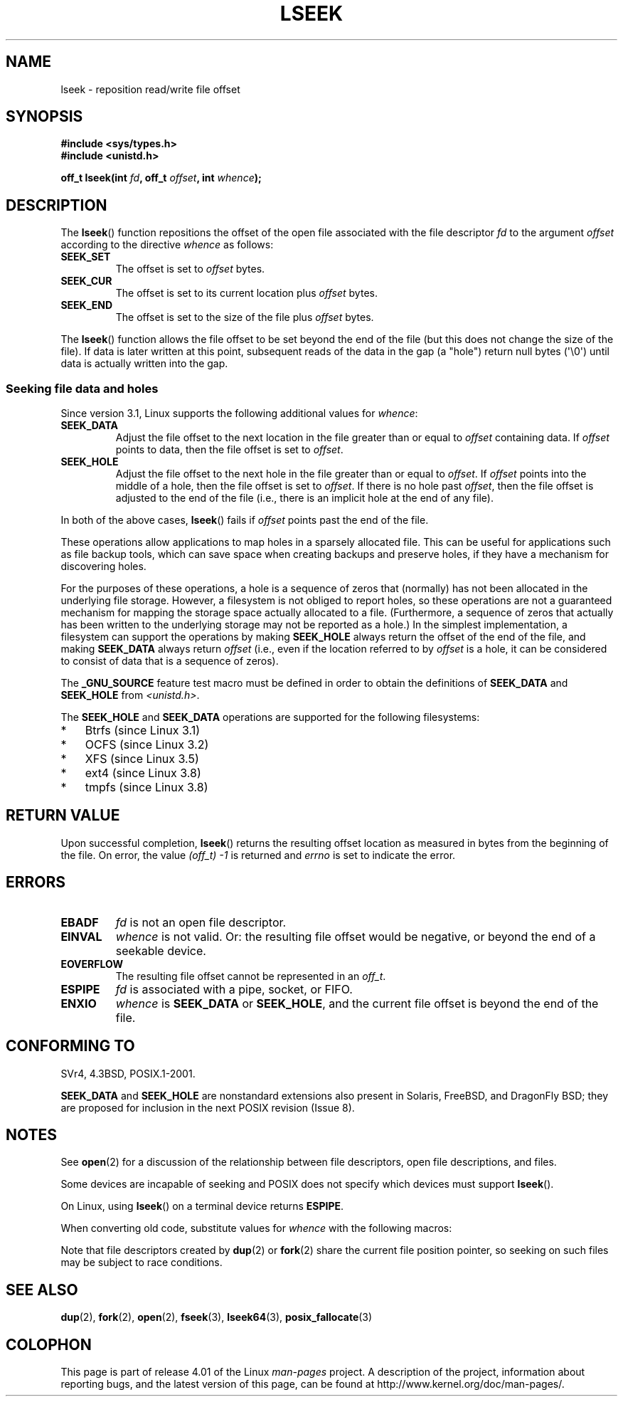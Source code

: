 '\" t
.\" Copyright (c) 1980, 1991 Regents of the University of California.
.\" and Copyright (c) 2011, Michael Kerrisk <mtk.manpages@gmail.com>
.\" All rights reserved.
.\"
.\" %%%LICENSE_START(BSD_4_CLAUSE_UCB)
.\" Redistribution and use in source and binary forms, with or without
.\" modification, are permitted provided that the following conditions
.\" are met:
.\" 1. Redistributions of source code must retain the above copyright
.\"    notice, this list of conditions and the following disclaimer.
.\" 2. Redistributions in binary form must reproduce the above copyright
.\"    notice, this list of conditions and the following disclaimer in the
.\"    documentation and/or other materials provided with the distribution.
.\" 3. All advertising materials mentioning features or use of this software
.\"    must display the following acknowledgement:
.\"	This product includes software developed by the University of
.\"	California, Berkeley and its contributors.
.\" 4. Neither the name of the University nor the names of its contributors
.\"    may be used to endorse or promote products derived from this software
.\"    without specific prior written permission.
.\"
.\" THIS SOFTWARE IS PROVIDED BY THE REGENTS AND CONTRIBUTORS ``AS IS'' AND
.\" ANY EXPRESS OR IMPLIED WARRANTIES, INCLUDING, BUT NOT LIMITED TO, THE
.\" IMPLIED WARRANTIES OF MERCHANTABILITY AND FITNESS FOR A PARTICULAR PURPOSE
.\" ARE DISCLAIMED.  IN NO EVENT SHALL THE REGENTS OR CONTRIBUTORS BE LIABLE
.\" FOR ANY DIRECT, INDIRECT, INCIDENTAL, SPECIAL, EXEMPLARY, OR CONSEQUENTIAL
.\" DAMAGES (INCLUDING, BUT NOT LIMITED TO, PROCUREMENT OF SUBSTITUTE GOODS
.\" OR SERVICES; LOSS OF USE, DATA, OR PROFITS; OR BUSINESS INTERRUPTION)
.\" HOWEVER CAUSED AND ON ANY THEORY OF LIABILITY, WHETHER IN CONTRACT, STRICT
.\" LIABILITY, OR TORT (INCLUDING NEGLIGENCE OR OTHERWISE) ARISING IN ANY WAY
.\" OUT OF THE USE OF THIS SOFTWARE, EVEN IF ADVISED OF THE POSSIBILITY OF
.\" SUCH DAMAGE.
.\" %%%LICENSE_END
.\"
.\"     @(#)lseek.2	6.5 (Berkeley) 3/10/91
.\"
.\" Modified 1993-07-23 by Rik Faith <faith@cs.unc.edu>
.\" Modified 1995-06-10 by Andries Brouwer <aeb@cwi.nl>
.\" Modified 1996-10-31 by Eric S. Raymond <esr@thyrsus.com>
.\" Modified 1998-01-17 by Michael Haardt
.\"   <michael@cantor.informatik.rwth-aachen.de>
.\" Modified 2001-09-24 by Michael Haardt <michael@moria.de>
.\" Modified 2003-08-21 by Andries Brouwer <aeb@cwi.nl>
.\" 2011-09-18, mtk, Added SEEK_DATA + SEEK_HOLE
.\"
.TH LSEEK 2 2014-06-13 "Linux" "Linux Programmer's Manual"
.SH NAME
lseek \- reposition read/write file offset
.SH SYNOPSIS
.B #include <sys/types.h>
.br
.B #include <unistd.h>
.sp
.BI "off_t lseek(int " fd ", off_t " offset ", int " whence );
.SH DESCRIPTION
The
.BR lseek ()
function repositions the offset of the open file associated with the
file descriptor
.I fd
to the argument
.I offset
according to the directive
.I whence
as follows:
.TP
.B SEEK_SET
The offset is set to
.I offset
bytes.
.TP
.B SEEK_CUR
The offset is set to its current location plus
.I offset
bytes.
.TP
.B SEEK_END
The offset is set to the size of the file plus
.I offset
bytes.
.PP
The
.BR lseek ()
function allows the file offset to be set beyond the end
of the file (but this does not change the size of the file).
If data is later written at this point, subsequent reads of the data
in the gap (a "hole") return null bytes (\(aq\\0\(aq) until
data is actually written into the gap.
.SS Seeking file data and holes
Since version 3.1, Linux supports the following additional values for
.IR whence :
.TP
.B SEEK_DATA
Adjust the file offset to the next location
in the file greater than or equal to
.I offset
containing data.
If
.I offset
points to data,
then the file offset is set to
.IR offset .
.TP
.B SEEK_HOLE
Adjust the file offset to the next hole in the file
greater than or equal to
.IR offset .
If
.I offset
points into the middle of a hole,
then the file offset is set to
.IR offset .
If there is no hole past
.IR offset ,
then the file offset is adjusted to the end of the file
(i.e., there is an implicit hole at the end of any file).
.PP
In both of the above cases,
.BR lseek ()
fails if
.I offset
points past the end of the file.

These operations allow applications to map holes in a sparsely
allocated file.
This can be useful for applications such as file backup tools,
which can save space when creating backups and preserve holes,
if they have a mechanism for discovering holes.

For the purposes of these operations, a hole is a sequence of zeros that
(normally) has not been allocated in the underlying file storage.
However, a filesystem is not obliged to report holes,
so these operations are not a guaranteed mechanism for
mapping the storage space actually allocated to a file.
(Furthermore, a sequence of zeros that actually has been written
to the underlying storage may not be reported as a hole.)
In the simplest implementation,
a filesystem can support the operations by making
.BR SEEK_HOLE
always return the offset of the end of the file,
and making
.BR SEEK_DATA
always return
.IR offset
(i.e., even if the location referred to by
.I offset
is a hole,
it can be considered to consist of data that is a sequence of zeros).
.\" https://lkml.org/lkml/2011/4/22/79
.\" http://lwn.net/Articles/440255/
.\" http://blogs.oracle.com/bonwick/entry/seek_hole_and_seek_data

The
.BR _GNU_SOURCE
feature test macro must be defined in order to obtain the definitions of
.BR SEEK_DATA
and
.BR SEEK_HOLE
from
.IR <unistd.h> .

The
.BR SEEK_HOLE
and
.BR SEEK_DATA
operations are supported for the following filesystems:
.IP * 3
Btrfs (since Linux 3.1)
.IP * 3
OCFS (since Linux 3.2)
.\" commit 93862d5e1ab875664c6cc95254fc365028a48bb1
.IP *
XFS (since Linux 3.5)
.IP *
ext4 (since Linux 3.8)
.IP *
tmpfs (since Linux 3.8)
.SH RETURN VALUE
Upon successful completion,
.BR lseek ()
returns the resulting offset location as measured in bytes from the
beginning of the file.
On error, the value \fI(off_t)\ \-1\fP is returned and
.I errno
is set to indicate the error.
.SH ERRORS
.TP
.B EBADF
.I fd
is not an open file descriptor.
.TP
.B EINVAL
.I whence
is not valid.
Or: the resulting file offset would be negative,
or beyond the end of a seekable device.
.\" Some systems may allow negative offsets for character devices
.\" and/or for remote filesystems.
.TP
.B EOVERFLOW
.\" HP-UX 11 says EINVAL for this case (but POSIX.1 says EOVERFLOW)
The resulting file offset cannot be represented in an
.IR off_t .
.TP
.B ESPIPE
.I fd
is associated with a pipe, socket, or FIFO.
.TP
.B ENXIO
.I whence
is
.B SEEK_DATA
or
.BR SEEK_HOLE ,
and the current file offset is beyond the end of the file.
.SH CONFORMING TO
SVr4, 4.3BSD, POSIX.1-2001.

.BR SEEK_DATA
and
.BR SEEK_HOLE
are nonstandard extensions also present in Solaris,
FreeBSD, and DragonFly BSD;
they are proposed for inclusion in the next POSIX revision (Issue 8).
.\" FIXME . Review http://austingroupbugs.net/view.php?id=415 in the future
.SH NOTES
See
.BR open (2)
for a discussion of the relationship between file descriptors,
open file descriptions, and files.

Some devices are incapable of seeking and POSIX does not specify which
devices must support
.BR lseek ().

On Linux, using
.BR lseek ()
on a terminal device returns
\fBESPIPE\fP.
.\" Other systems return the number of written characters,
.\" using SEEK_SET to set the counter. (Of written characters.)

When converting old code, substitute values for \fIwhence\fP with the
following macros:
.TS
c c
l l.
old	new
0	SEEK_SET
1	SEEK_CUR
2	SEEK_END
L_SET	SEEK_SET
L_INCR	SEEK_CUR
L_XTND	SEEK_END
.TE
.\" .PP
.\" SVr1-3 returns \fIlong\fP instead of \fIoff_t\fP,
.\" (ancient) BSD returns \fIint\fP.
.PP
Note that file descriptors created by
.BR dup (2)
or
.BR fork (2)
share the current file position pointer, so seeking on such files may be
subject to race conditions.
.SH SEE ALSO
.BR dup (2),
.BR fork (2),
.BR open (2),
.BR fseek (3),
.BR lseek64 (3),
.BR posix_fallocate (3)
.SH COLOPHON
This page is part of release 4.01 of the Linux
.I man-pages
project.
A description of the project,
information about reporting bugs,
and the latest version of this page,
can be found at
\%http://www.kernel.org/doc/man\-pages/.
